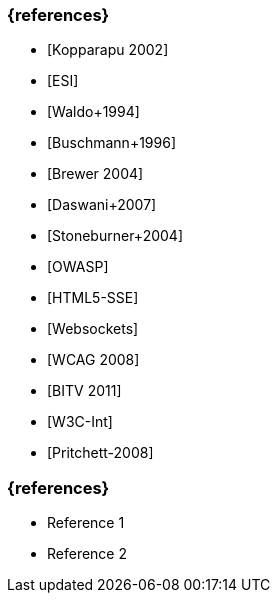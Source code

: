 // tag::DE[]
=== {references}
- [Kopparapu 2002]
- [ESI]
- [Waldo+1994] 
- [Buschmann+1996]
- [Brewer 2004]
- [Daswani+2007]
- [Stoneburner+2004]
- [OWASP]
- [HTML5-SSE] 
- [Websockets] 
- [WCAG 2008]
- [BITV 2011]
- [W3C-Int]
- [Pritchett-2008]

// end::DE[]

// tag::EN[]
=== {references}
- Reference 1
- Reference 2
// end::EN[]


// tag::REMARK[]
// end::REMARK[]
